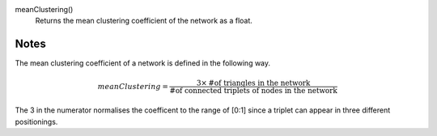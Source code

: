 

meanClustering()
      Returns the mean clustering coefficient of the network as a float.


Notes
-----
The mean clustering coefficient of a network is defined in the following way.
     
.. math::
      meanClustering = \frac{3\times \textnormal{\# of triangles in the network}}{\textnormal{\# of connected triplets of nodes in the network}}

The 3 in the numerator normalises the coefficent to the range of [0:1]
since a triplet can appear in three different positionings.

